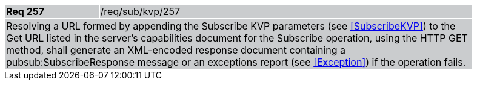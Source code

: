 [width="90%",cols="20%,80%"]
|===
|*Req 257* {set:cellbgcolor:#CACCCE}|/req/sub/kvp/257
2+|Resolving a URL formed by appending the Subscribe KVP parameters (see <<SubscribeKVP>>) to the Get URL listed in the server's capabilities document for the Subscribe operation, using the HTTP GET method, shall generate an XML-encoded response document containing a pubsub:SubscribeResponse message or an exceptions report (see <<Exception>>) if the operation fails.
|===
